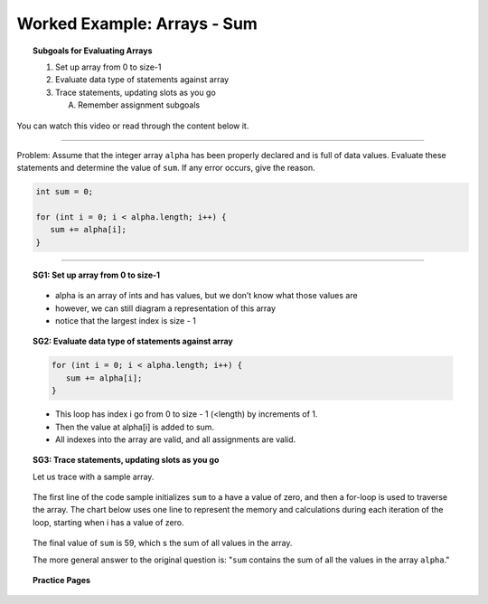 Worked Example: Arrays - Sum
=================================================================

.. topic:: Subgoals for Evaluating Arrays

   1. Set up array from 0 to size-1 


   2. Evaluate data type of statements against array


   3. Trace statements, updating slots as you go 
       
      A. Remember assignment subgoals 
      

You can watch this video or read through the content below it.

.. youtube:: 66cpxYpQUyE
   :divid: video-arrays-we4
   :align: center



--------------------------------------------------------------------------------------------------------------------------------------------------------------------------------------------

Problem: Assume that the integer array ``alpha`` has been properly declared and is full of data values. Evaluate these statements and determine the value of ``sum``. If any error occurs, give the reason.

.. code-block:: java
   
   int sum = 0;

   for (int i = 0; i < alpha.length; i++) {
      sum += alpha[i];
   }
   
   
---------------------------------------------------------------------------------------------------------

.. topic:: SG1: Set up array from 0 to size-1

   .. figure:: Figures/we4-init.png
      :alt: Instantiated Array
      :scale: 50%   
   
   - alpha is an array of ints and has values, but we don’t know what those values are
   - however, we can still diagram a representation of this array
   - notice that the largest index is size - 1

   
.. topic:: SG2: Evaluate data type of statements against array

   .. code-block:: java
 
      for (int i = 0; i < alpha.length; i++) {
         sum += alpha[i];
      }

   - This loop has index i go from 0 to size - 1 (<length) by increments of 1.
   - Then the value at alpha[i] is added to sum.  
   - All indexes into the array are valid, and all assignments are valid.

.. topic:: SG3: Trace statements, updating slots as you go

   Let us trace with a sample array.
   
   .. figure:: Figures/we4-sample.png
      :alt: Sample Array
      :scale: 50%  

   The first line of the code sample initializes ``sum`` to a have a value of zero, and then a for-loop is used to traverse the array. The chart below uses one line to represent the memory and calculations during each iteration of the loop, starting when i has a value of zero.
   
   .. figure:: Figures/we4-trace.png
      :alt: Trace the loop
      
   The final value of ``sum`` is 59, which s the sum of all values in the array.
   
   The more general answer to the original question is: "``sum`` contains the sum of all the values in the array ``alpha``."
   
   
.. topic:: Practice Pages

   .. toctree::
      :maxdepth: 1

      arrays-we4-p1.rst